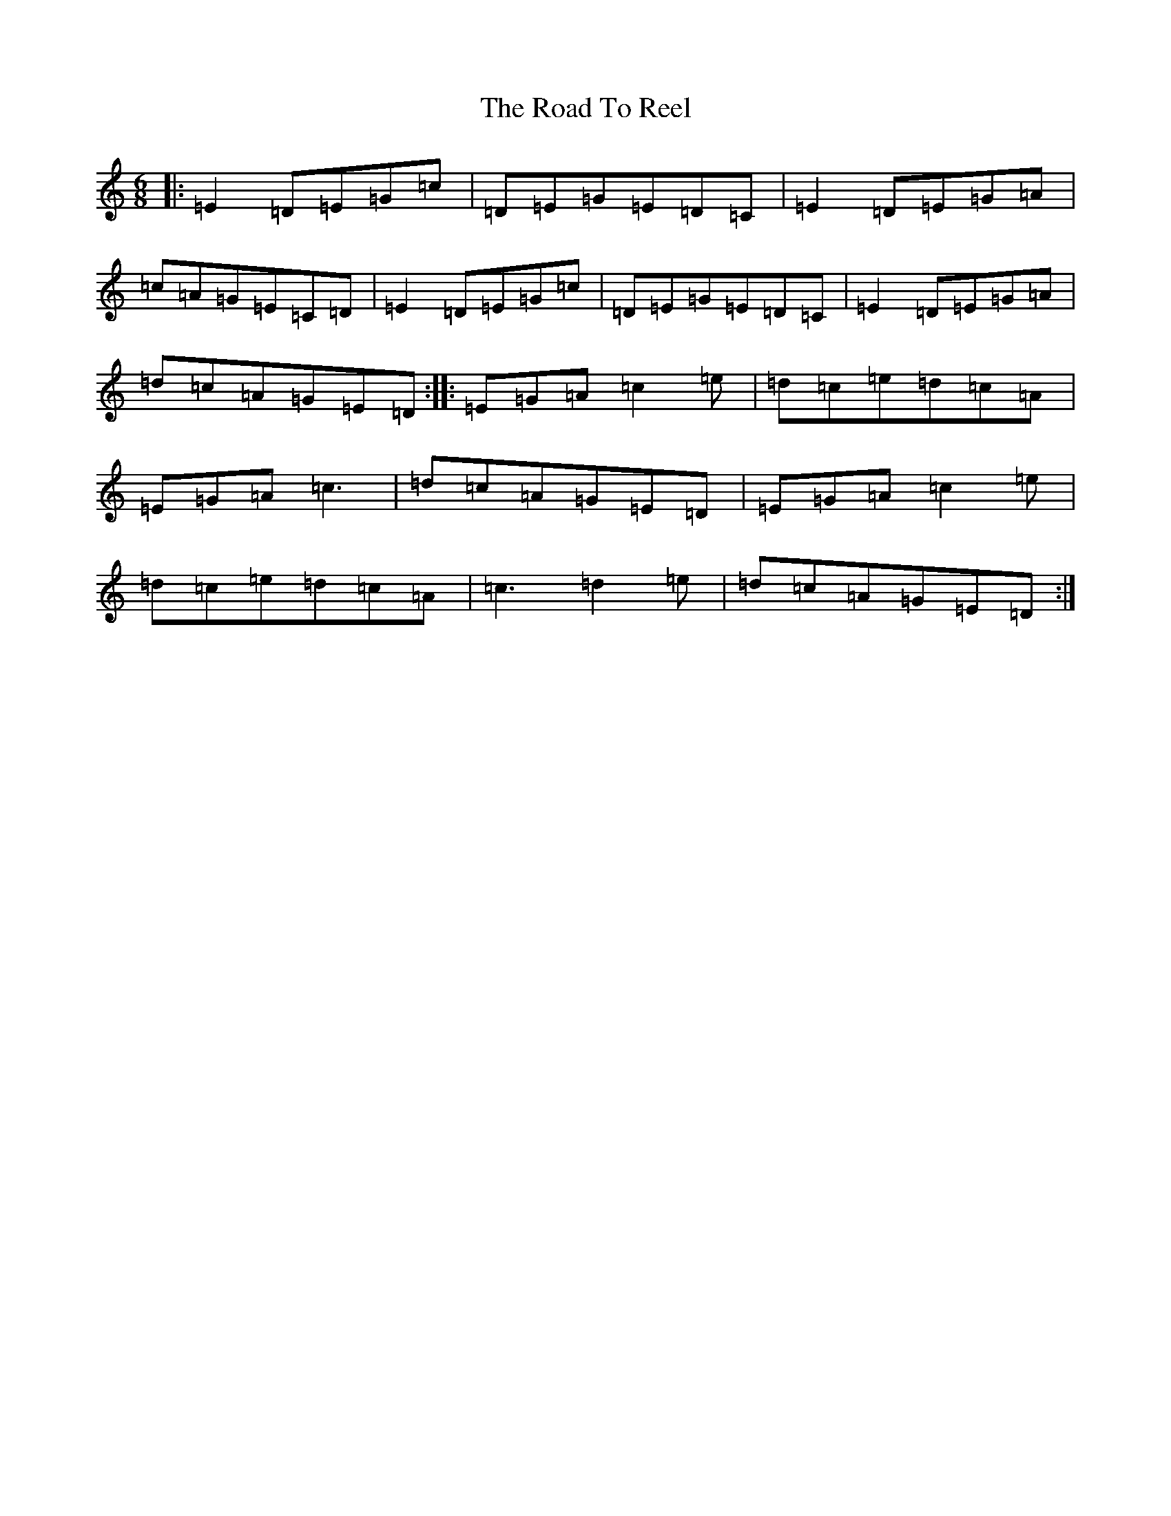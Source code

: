 X: 18290
T: Road To Reel, The
S: https://thesession.org/tunes/9460#setting9460
Z: G Major
R: jig
M: 6/8
L: 1/8
K: C Major
|:=E2=D=E=G=c|=D=E=G=E=D=C|=E2=D=E=G=A|=c=A=G=E=C=D|=E2=D=E=G=c|=D=E=G=E=D=C|=E2=D=E=G=A|=d=c=A=G=E=D:||:=E=G=A=c2=e|=d=c=e=d=c=A|=E=G=A=c3|=d=c=A=G=E=D|=E=G=A=c2=e|=d=c=e=d=c=A|=c3=d2=e|=d=c=A=G=E=D:|